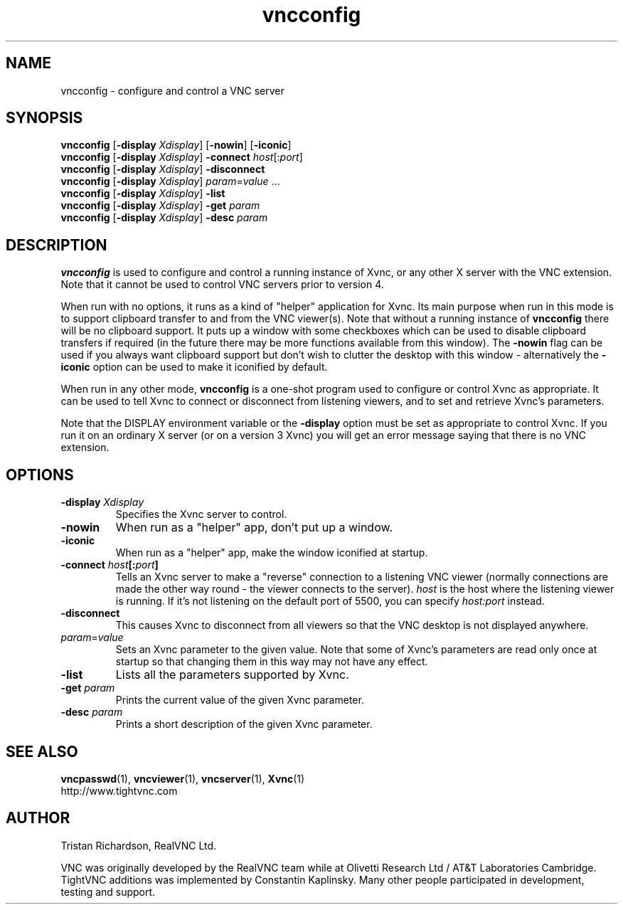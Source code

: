 .TH vncconfig 1 "30 December 2004" "TightVNC" "Virtual Network Computing"
.SH NAME
vncconfig \- configure and control a VNC server
.SH SYNOPSIS
.B vncconfig
[\fB\-display\fP \fIXdisplay\fP] [\fB\-nowin\fP] [\fB\-iconic\fP]
.br
.B vncconfig
[\fB\-display\fP \fIXdisplay\fP]
.B \-connect
.IR host [: port ]
.br
.B vncconfig
[\fB\-display\fP \fIXdisplay\fP]
.B \-disconnect
.br
.B vncconfig
[\fB\-display\fP \fIXdisplay\fP]
.IR param = value " ..."
.br
.B vncconfig
[\fB\-display\fP \fIXdisplay\fP]
.B \-list
.br
.B vncconfig
[\fB\-display\fP \fIXdisplay\fP]
\fB\-get\fP \fIparam\fP
.br
.B vncconfig
[\fB\-display\fP \fIXdisplay\fP]
\fB\-desc\fP \fIparam\fP
.SH DESCRIPTION
.B vncconfig
is used to configure and control a running instance of Xvnc, or any other X
server with the VNC extension.  Note that it cannot be used to control VNC
servers prior to version 4.

When run with no options, it runs as a kind of "helper" application for Xvnc.
Its main purpose when run in this mode is to support clipboard transfer to and
from the VNC viewer(s).  Note that without a running instance of
\fBvncconfig\fP there will be no clipboard support.  It puts up a window with
some checkboxes which can be used to disable clipboard transfers if required
(in the future there may be more functions available from this window).  The
\fB-nowin\fP flag can be used if you always want clipboard support but don't
wish to clutter the desktop with this window - alternatively the \fB-iconic\fP
option can be used to make it iconified by default.

When run in any other mode, \fBvncconfig\fP is a one-shot program used to
configure or control Xvnc as appropriate.  It can be used to tell Xvnc to
connect or disconnect from listening viewers, and to set and retrieve Xvnc's
parameters.

Note that the DISPLAY environment variable or the \fB\-display\fP option
must be set as appropriate to control Xvnc.  If you run it on an ordinary X
server (or on a version 3 Xvnc) you will get an error message saying that there
is no VNC extension.

.SH OPTIONS
.TP
.B \-display \fIXdisplay\fP
Specifies the Xvnc server to control.

.TP
.B \-nowin
When run as a "helper" app, don't put up a window.

.TP
.B \-iconic
When run as a "helper" app, make the window iconified at startup.

.TP
.B \-connect \fIhost\fP[:\fIport\fP]
Tells an Xvnc server to make a "reverse" connection to a listening VNC viewer
(normally connections are made the other way round - the viewer connects to the
server). \fIhost\fP is the host where the listening viewer is running. If it's
not listening on the default port of 5500, you can specify \fIhost:port\fP
instead.

.TP
.B \-disconnect
This causes Xvnc to disconnect from all viewers so that the VNC desktop is not
displayed anywhere.

.TP
.IR param = value
Sets an Xvnc parameter to the given value.  Note that some of Xvnc's parameters
are read only once at startup so that changing them in this way may not have
any effect.

.TP
.B \-list
Lists all the parameters supported by Xvnc.

.TP
.B \-get \fIparam\fP
Prints the current value of the given Xvnc parameter.

.TP
.B \-desc \fIparam\fP
Prints a short description of the given Xvnc parameter.

.SH SEE ALSO
.BR vncpasswd (1),
.BR vncviewer (1),
.BR vncserver (1),
.BR Xvnc (1)
.br
http://www.tightvnc.com

.SH AUTHOR
Tristan Richardson, RealVNC Ltd.

VNC was originally developed by the RealVNC team while at Olivetti
Research Ltd / AT&T Laboratories Cambridge.  TightVNC additions was
implemented by Constantin Kaplinsky. Many other people participated in
development, testing and support.
